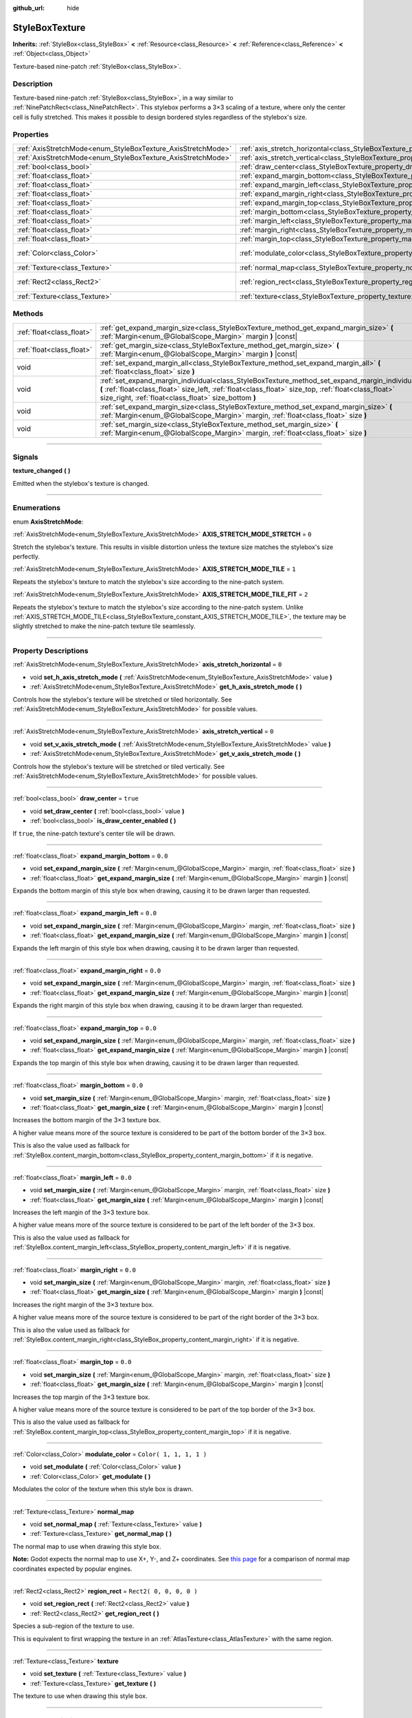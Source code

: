 :github_url: hide

.. DO NOT EDIT THIS FILE!!!
.. Generated automatically from Godot engine sources.
.. Generator: https://github.com/godotengine/godot/tree/3.6/doc/tools/make_rst.py.
.. XML source: https://github.com/godotengine/godot/tree/3.6/doc/classes/StyleBoxTexture.xml.

.. _class_StyleBoxTexture:

StyleBoxTexture
===============

**Inherits:** :ref:`StyleBox<class_StyleBox>` **<** :ref:`Resource<class_Resource>` **<** :ref:`Reference<class_Reference>` **<** :ref:`Object<class_Object>`

Texture-based nine-patch :ref:`StyleBox<class_StyleBox>`.

.. rst-class:: classref-introduction-group

Description
-----------

Texture-based nine-patch :ref:`StyleBox<class_StyleBox>`, in a way similar to :ref:`NinePatchRect<class_NinePatchRect>`. This stylebox performs a 3×3 scaling of a texture, where only the center cell is fully stretched. This makes it possible to design bordered styles regardless of the stylebox's size.

.. rst-class:: classref-reftable-group

Properties
----------

.. table::
   :widths: auto

   +--------------------------------------------------------------+----------------------------------------------------------------------------------------+-------------------------+
   | :ref:`AxisStretchMode<enum_StyleBoxTexture_AxisStretchMode>` | :ref:`axis_stretch_horizontal<class_StyleBoxTexture_property_axis_stretch_horizontal>` | ``0``                   |
   +--------------------------------------------------------------+----------------------------------------------------------------------------------------+-------------------------+
   | :ref:`AxisStretchMode<enum_StyleBoxTexture_AxisStretchMode>` | :ref:`axis_stretch_vertical<class_StyleBoxTexture_property_axis_stretch_vertical>`     | ``0``                   |
   +--------------------------------------------------------------+----------------------------------------------------------------------------------------+-------------------------+
   | :ref:`bool<class_bool>`                                      | :ref:`draw_center<class_StyleBoxTexture_property_draw_center>`                         | ``true``                |
   +--------------------------------------------------------------+----------------------------------------------------------------------------------------+-------------------------+
   | :ref:`float<class_float>`                                    | :ref:`expand_margin_bottom<class_StyleBoxTexture_property_expand_margin_bottom>`       | ``0.0``                 |
   +--------------------------------------------------------------+----------------------------------------------------------------------------------------+-------------------------+
   | :ref:`float<class_float>`                                    | :ref:`expand_margin_left<class_StyleBoxTexture_property_expand_margin_left>`           | ``0.0``                 |
   +--------------------------------------------------------------+----------------------------------------------------------------------------------------+-------------------------+
   | :ref:`float<class_float>`                                    | :ref:`expand_margin_right<class_StyleBoxTexture_property_expand_margin_right>`         | ``0.0``                 |
   +--------------------------------------------------------------+----------------------------------------------------------------------------------------+-------------------------+
   | :ref:`float<class_float>`                                    | :ref:`expand_margin_top<class_StyleBoxTexture_property_expand_margin_top>`             | ``0.0``                 |
   +--------------------------------------------------------------+----------------------------------------------------------------------------------------+-------------------------+
   | :ref:`float<class_float>`                                    | :ref:`margin_bottom<class_StyleBoxTexture_property_margin_bottom>`                     | ``0.0``                 |
   +--------------------------------------------------------------+----------------------------------------------------------------------------------------+-------------------------+
   | :ref:`float<class_float>`                                    | :ref:`margin_left<class_StyleBoxTexture_property_margin_left>`                         | ``0.0``                 |
   +--------------------------------------------------------------+----------------------------------------------------------------------------------------+-------------------------+
   | :ref:`float<class_float>`                                    | :ref:`margin_right<class_StyleBoxTexture_property_margin_right>`                       | ``0.0``                 |
   +--------------------------------------------------------------+----------------------------------------------------------------------------------------+-------------------------+
   | :ref:`float<class_float>`                                    | :ref:`margin_top<class_StyleBoxTexture_property_margin_top>`                           | ``0.0``                 |
   +--------------------------------------------------------------+----------------------------------------------------------------------------------------+-------------------------+
   | :ref:`Color<class_Color>`                                    | :ref:`modulate_color<class_StyleBoxTexture_property_modulate_color>`                   | ``Color( 1, 1, 1, 1 )`` |
   +--------------------------------------------------------------+----------------------------------------------------------------------------------------+-------------------------+
   | :ref:`Texture<class_Texture>`                                | :ref:`normal_map<class_StyleBoxTexture_property_normal_map>`                           |                         |
   +--------------------------------------------------------------+----------------------------------------------------------------------------------------+-------------------------+
   | :ref:`Rect2<class_Rect2>`                                    | :ref:`region_rect<class_StyleBoxTexture_property_region_rect>`                         | ``Rect2( 0, 0, 0, 0 )`` |
   +--------------------------------------------------------------+----------------------------------------------------------------------------------------+-------------------------+
   | :ref:`Texture<class_Texture>`                                | :ref:`texture<class_StyleBoxTexture_property_texture>`                                 |                         |
   +--------------------------------------------------------------+----------------------------------------------------------------------------------------+-------------------------+

.. rst-class:: classref-reftable-group

Methods
-------

.. table::
   :widths: auto

   +---------------------------+-----------------------------------------------------------------------------------------------------------------------------------------------------------------------------------------------------------------------------------------------------------------+
   | :ref:`float<class_float>` | :ref:`get_expand_margin_size<class_StyleBoxTexture_method_get_expand_margin_size>` **(** :ref:`Margin<enum_@GlobalScope_Margin>` margin **)** |const|                                                                                                           |
   +---------------------------+-----------------------------------------------------------------------------------------------------------------------------------------------------------------------------------------------------------------------------------------------------------------+
   | :ref:`float<class_float>` | :ref:`get_margin_size<class_StyleBoxTexture_method_get_margin_size>` **(** :ref:`Margin<enum_@GlobalScope_Margin>` margin **)** |const|                                                                                                                         |
   +---------------------------+-----------------------------------------------------------------------------------------------------------------------------------------------------------------------------------------------------------------------------------------------------------------+
   | void                      | :ref:`set_expand_margin_all<class_StyleBoxTexture_method_set_expand_margin_all>` **(** :ref:`float<class_float>` size **)**                                                                                                                                     |
   +---------------------------+-----------------------------------------------------------------------------------------------------------------------------------------------------------------------------------------------------------------------------------------------------------------+
   | void                      | :ref:`set_expand_margin_individual<class_StyleBoxTexture_method_set_expand_margin_individual>` **(** :ref:`float<class_float>` size_left, :ref:`float<class_float>` size_top, :ref:`float<class_float>` size_right, :ref:`float<class_float>` size_bottom **)** |
   +---------------------------+-----------------------------------------------------------------------------------------------------------------------------------------------------------------------------------------------------------------------------------------------------------------+
   | void                      | :ref:`set_expand_margin_size<class_StyleBoxTexture_method_set_expand_margin_size>` **(** :ref:`Margin<enum_@GlobalScope_Margin>` margin, :ref:`float<class_float>` size **)**                                                                                   |
   +---------------------------+-----------------------------------------------------------------------------------------------------------------------------------------------------------------------------------------------------------------------------------------------------------------+
   | void                      | :ref:`set_margin_size<class_StyleBoxTexture_method_set_margin_size>` **(** :ref:`Margin<enum_@GlobalScope_Margin>` margin, :ref:`float<class_float>` size **)**                                                                                                 |
   +---------------------------+-----------------------------------------------------------------------------------------------------------------------------------------------------------------------------------------------------------------------------------------------------------------+

.. rst-class:: classref-section-separator

----

.. rst-class:: classref-descriptions-group

Signals
-------

.. _class_StyleBoxTexture_signal_texture_changed:

.. rst-class:: classref-signal

**texture_changed** **(** **)**

Emitted when the stylebox's texture is changed.

.. rst-class:: classref-section-separator

----

.. rst-class:: classref-descriptions-group

Enumerations
------------

.. _enum_StyleBoxTexture_AxisStretchMode:

.. rst-class:: classref-enumeration

enum **AxisStretchMode**:

.. _class_StyleBoxTexture_constant_AXIS_STRETCH_MODE_STRETCH:

.. rst-class:: classref-enumeration-constant

:ref:`AxisStretchMode<enum_StyleBoxTexture_AxisStretchMode>` **AXIS_STRETCH_MODE_STRETCH** = ``0``

Stretch the stylebox's texture. This results in visible distortion unless the texture size matches the stylebox's size perfectly.

.. _class_StyleBoxTexture_constant_AXIS_STRETCH_MODE_TILE:

.. rst-class:: classref-enumeration-constant

:ref:`AxisStretchMode<enum_StyleBoxTexture_AxisStretchMode>` **AXIS_STRETCH_MODE_TILE** = ``1``

Repeats the stylebox's texture to match the stylebox's size according to the nine-patch system.

.. _class_StyleBoxTexture_constant_AXIS_STRETCH_MODE_TILE_FIT:

.. rst-class:: classref-enumeration-constant

:ref:`AxisStretchMode<enum_StyleBoxTexture_AxisStretchMode>` **AXIS_STRETCH_MODE_TILE_FIT** = ``2``

Repeats the stylebox's texture to match the stylebox's size according to the nine-patch system. Unlike :ref:`AXIS_STRETCH_MODE_TILE<class_StyleBoxTexture_constant_AXIS_STRETCH_MODE_TILE>`, the texture may be slightly stretched to make the nine-patch texture tile seamlessly.

.. rst-class:: classref-section-separator

----

.. rst-class:: classref-descriptions-group

Property Descriptions
---------------------

.. _class_StyleBoxTexture_property_axis_stretch_horizontal:

.. rst-class:: classref-property

:ref:`AxisStretchMode<enum_StyleBoxTexture_AxisStretchMode>` **axis_stretch_horizontal** = ``0``

.. rst-class:: classref-property-setget

- void **set_h_axis_stretch_mode** **(** :ref:`AxisStretchMode<enum_StyleBoxTexture_AxisStretchMode>` value **)**
- :ref:`AxisStretchMode<enum_StyleBoxTexture_AxisStretchMode>` **get_h_axis_stretch_mode** **(** **)**

Controls how the stylebox's texture will be stretched or tiled horizontally. See :ref:`AxisStretchMode<enum_StyleBoxTexture_AxisStretchMode>` for possible values.

.. rst-class:: classref-item-separator

----

.. _class_StyleBoxTexture_property_axis_stretch_vertical:

.. rst-class:: classref-property

:ref:`AxisStretchMode<enum_StyleBoxTexture_AxisStretchMode>` **axis_stretch_vertical** = ``0``

.. rst-class:: classref-property-setget

- void **set_v_axis_stretch_mode** **(** :ref:`AxisStretchMode<enum_StyleBoxTexture_AxisStretchMode>` value **)**
- :ref:`AxisStretchMode<enum_StyleBoxTexture_AxisStretchMode>` **get_v_axis_stretch_mode** **(** **)**

Controls how the stylebox's texture will be stretched or tiled vertically. See :ref:`AxisStretchMode<enum_StyleBoxTexture_AxisStretchMode>` for possible values.

.. rst-class:: classref-item-separator

----

.. _class_StyleBoxTexture_property_draw_center:

.. rst-class:: classref-property

:ref:`bool<class_bool>` **draw_center** = ``true``

.. rst-class:: classref-property-setget

- void **set_draw_center** **(** :ref:`bool<class_bool>` value **)**
- :ref:`bool<class_bool>` **is_draw_center_enabled** **(** **)**

If ``true``, the nine-patch texture's center tile will be drawn.

.. rst-class:: classref-item-separator

----

.. _class_StyleBoxTexture_property_expand_margin_bottom:

.. rst-class:: classref-property

:ref:`float<class_float>` **expand_margin_bottom** = ``0.0``

.. rst-class:: classref-property-setget

- void **set_expand_margin_size** **(** :ref:`Margin<enum_@GlobalScope_Margin>` margin, :ref:`float<class_float>` size **)**
- :ref:`float<class_float>` **get_expand_margin_size** **(** :ref:`Margin<enum_@GlobalScope_Margin>` margin **)** |const|

Expands the bottom margin of this style box when drawing, causing it to be drawn larger than requested.

.. rst-class:: classref-item-separator

----

.. _class_StyleBoxTexture_property_expand_margin_left:

.. rst-class:: classref-property

:ref:`float<class_float>` **expand_margin_left** = ``0.0``

.. rst-class:: classref-property-setget

- void **set_expand_margin_size** **(** :ref:`Margin<enum_@GlobalScope_Margin>` margin, :ref:`float<class_float>` size **)**
- :ref:`float<class_float>` **get_expand_margin_size** **(** :ref:`Margin<enum_@GlobalScope_Margin>` margin **)** |const|

Expands the left margin of this style box when drawing, causing it to be drawn larger than requested.

.. rst-class:: classref-item-separator

----

.. _class_StyleBoxTexture_property_expand_margin_right:

.. rst-class:: classref-property

:ref:`float<class_float>` **expand_margin_right** = ``0.0``

.. rst-class:: classref-property-setget

- void **set_expand_margin_size** **(** :ref:`Margin<enum_@GlobalScope_Margin>` margin, :ref:`float<class_float>` size **)**
- :ref:`float<class_float>` **get_expand_margin_size** **(** :ref:`Margin<enum_@GlobalScope_Margin>` margin **)** |const|

Expands the right margin of this style box when drawing, causing it to be drawn larger than requested.

.. rst-class:: classref-item-separator

----

.. _class_StyleBoxTexture_property_expand_margin_top:

.. rst-class:: classref-property

:ref:`float<class_float>` **expand_margin_top** = ``0.0``

.. rst-class:: classref-property-setget

- void **set_expand_margin_size** **(** :ref:`Margin<enum_@GlobalScope_Margin>` margin, :ref:`float<class_float>` size **)**
- :ref:`float<class_float>` **get_expand_margin_size** **(** :ref:`Margin<enum_@GlobalScope_Margin>` margin **)** |const|

Expands the top margin of this style box when drawing, causing it to be drawn larger than requested.

.. rst-class:: classref-item-separator

----

.. _class_StyleBoxTexture_property_margin_bottom:

.. rst-class:: classref-property

:ref:`float<class_float>` **margin_bottom** = ``0.0``

.. rst-class:: classref-property-setget

- void **set_margin_size** **(** :ref:`Margin<enum_@GlobalScope_Margin>` margin, :ref:`float<class_float>` size **)**
- :ref:`float<class_float>` **get_margin_size** **(** :ref:`Margin<enum_@GlobalScope_Margin>` margin **)** |const|

Increases the bottom margin of the 3×3 texture box.

A higher value means more of the source texture is considered to be part of the bottom border of the 3×3 box.

This is also the value used as fallback for :ref:`StyleBox.content_margin_bottom<class_StyleBox_property_content_margin_bottom>` if it is negative.

.. rst-class:: classref-item-separator

----

.. _class_StyleBoxTexture_property_margin_left:

.. rst-class:: classref-property

:ref:`float<class_float>` **margin_left** = ``0.0``

.. rst-class:: classref-property-setget

- void **set_margin_size** **(** :ref:`Margin<enum_@GlobalScope_Margin>` margin, :ref:`float<class_float>` size **)**
- :ref:`float<class_float>` **get_margin_size** **(** :ref:`Margin<enum_@GlobalScope_Margin>` margin **)** |const|

Increases the left margin of the 3×3 texture box.

A higher value means more of the source texture is considered to be part of the left border of the 3×3 box.

This is also the value used as fallback for :ref:`StyleBox.content_margin_left<class_StyleBox_property_content_margin_left>` if it is negative.

.. rst-class:: classref-item-separator

----

.. _class_StyleBoxTexture_property_margin_right:

.. rst-class:: classref-property

:ref:`float<class_float>` **margin_right** = ``0.0``

.. rst-class:: classref-property-setget

- void **set_margin_size** **(** :ref:`Margin<enum_@GlobalScope_Margin>` margin, :ref:`float<class_float>` size **)**
- :ref:`float<class_float>` **get_margin_size** **(** :ref:`Margin<enum_@GlobalScope_Margin>` margin **)** |const|

Increases the right margin of the 3×3 texture box.

A higher value means more of the source texture is considered to be part of the right border of the 3×3 box.

This is also the value used as fallback for :ref:`StyleBox.content_margin_right<class_StyleBox_property_content_margin_right>` if it is negative.

.. rst-class:: classref-item-separator

----

.. _class_StyleBoxTexture_property_margin_top:

.. rst-class:: classref-property

:ref:`float<class_float>` **margin_top** = ``0.0``

.. rst-class:: classref-property-setget

- void **set_margin_size** **(** :ref:`Margin<enum_@GlobalScope_Margin>` margin, :ref:`float<class_float>` size **)**
- :ref:`float<class_float>` **get_margin_size** **(** :ref:`Margin<enum_@GlobalScope_Margin>` margin **)** |const|

Increases the top margin of the 3×3 texture box.

A higher value means more of the source texture is considered to be part of the top border of the 3×3 box.

This is also the value used as fallback for :ref:`StyleBox.content_margin_top<class_StyleBox_property_content_margin_top>` if it is negative.

.. rst-class:: classref-item-separator

----

.. _class_StyleBoxTexture_property_modulate_color:

.. rst-class:: classref-property

:ref:`Color<class_Color>` **modulate_color** = ``Color( 1, 1, 1, 1 )``

.. rst-class:: classref-property-setget

- void **set_modulate** **(** :ref:`Color<class_Color>` value **)**
- :ref:`Color<class_Color>` **get_modulate** **(** **)**

Modulates the color of the texture when this style box is drawn.

.. rst-class:: classref-item-separator

----

.. _class_StyleBoxTexture_property_normal_map:

.. rst-class:: classref-property

:ref:`Texture<class_Texture>` **normal_map**

.. rst-class:: classref-property-setget

- void **set_normal_map** **(** :ref:`Texture<class_Texture>` value **)**
- :ref:`Texture<class_Texture>` **get_normal_map** **(** **)**

The normal map to use when drawing this style box.

\ **Note:** Godot expects the normal map to use X+, Y-, and Z+ coordinates. See `this page <http://wiki.polycount.com/wiki/Normal_Map_Technical_Details#Common_Swizzle_Coordinates>`__ for a comparison of normal map coordinates expected by popular engines.

.. rst-class:: classref-item-separator

----

.. _class_StyleBoxTexture_property_region_rect:

.. rst-class:: classref-property

:ref:`Rect2<class_Rect2>` **region_rect** = ``Rect2( 0, 0, 0, 0 )``

.. rst-class:: classref-property-setget

- void **set_region_rect** **(** :ref:`Rect2<class_Rect2>` value **)**
- :ref:`Rect2<class_Rect2>` **get_region_rect** **(** **)**

Species a sub-region of the texture to use.

This is equivalent to first wrapping the texture in an :ref:`AtlasTexture<class_AtlasTexture>` with the same region.

.. rst-class:: classref-item-separator

----

.. _class_StyleBoxTexture_property_texture:

.. rst-class:: classref-property

:ref:`Texture<class_Texture>` **texture**

.. rst-class:: classref-property-setget

- void **set_texture** **(** :ref:`Texture<class_Texture>` value **)**
- :ref:`Texture<class_Texture>` **get_texture** **(** **)**

The texture to use when drawing this style box.

.. rst-class:: classref-section-separator

----

.. rst-class:: classref-descriptions-group

Method Descriptions
-------------------

.. _class_StyleBoxTexture_method_get_expand_margin_size:

.. rst-class:: classref-method

:ref:`float<class_float>` **get_expand_margin_size** **(** :ref:`Margin<enum_@GlobalScope_Margin>` margin **)** |const|

Returns the size of the given ``margin``'s expand margin. See :ref:`Margin<enum_@GlobalScope_Margin>` for possible values.

.. rst-class:: classref-item-separator

----

.. _class_StyleBoxTexture_method_get_margin_size:

.. rst-class:: classref-method

:ref:`float<class_float>` **get_margin_size** **(** :ref:`Margin<enum_@GlobalScope_Margin>` margin **)** |const|

Returns the size of the given ``margin``. See :ref:`Margin<enum_@GlobalScope_Margin>` for possible values.

.. rst-class:: classref-item-separator

----

.. _class_StyleBoxTexture_method_set_expand_margin_all:

.. rst-class:: classref-method

void **set_expand_margin_all** **(** :ref:`float<class_float>` size **)**

Sets the expand margin to ``size`` pixels for all margins.

.. rst-class:: classref-item-separator

----

.. _class_StyleBoxTexture_method_set_expand_margin_individual:

.. rst-class:: classref-method

void **set_expand_margin_individual** **(** :ref:`float<class_float>` size_left, :ref:`float<class_float>` size_top, :ref:`float<class_float>` size_right, :ref:`float<class_float>` size_bottom **)**

Sets the expand margin for each margin to ``size_left``, ``size_top``, ``size_right``, and ``size_bottom`` pixels.

.. rst-class:: classref-item-separator

----

.. _class_StyleBoxTexture_method_set_expand_margin_size:

.. rst-class:: classref-method

void **set_expand_margin_size** **(** :ref:`Margin<enum_@GlobalScope_Margin>` margin, :ref:`float<class_float>` size **)**

Sets the expand margin to ``size`` pixels for the given ``margin``. See :ref:`Margin<enum_@GlobalScope_Margin>` for possible values.

.. rst-class:: classref-item-separator

----

.. _class_StyleBoxTexture_method_set_margin_size:

.. rst-class:: classref-method

void **set_margin_size** **(** :ref:`Margin<enum_@GlobalScope_Margin>` margin, :ref:`float<class_float>` size **)**

Sets the margin to ``size`` pixels for the given ``margin``. See :ref:`Margin<enum_@GlobalScope_Margin>` for possible values.

.. |virtual| replace:: :abbr:`virtual (This method should typically be overridden by the user to have any effect.)`
.. |const| replace:: :abbr:`const (This method has no side effects. It doesn't modify any of the instance's member variables.)`
.. |vararg| replace:: :abbr:`vararg (This method accepts any number of arguments after the ones described here.)`
.. |static| replace:: :abbr:`static (This method doesn't need an instance to be called, so it can be called directly using the class name.)`
